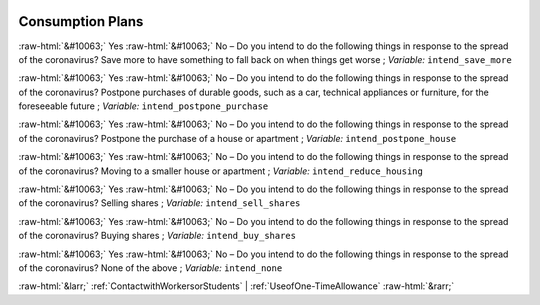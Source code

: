 .. _ConsumptionPlans:

 
 .. role:: raw-html(raw) 
        :format: html 

Consumption Plans
=================
:raw-html:`&#10063;` Yes :raw-html:`&#10063;` No – Do you intend to do the following things in response to the spread of the coronavirus? Save more to have something to fall back on when things get worse ; *Variable:* ``intend_save_more``

:raw-html:`&#10063;` Yes :raw-html:`&#10063;` No – Do you intend to do the following things in response to the spread of the coronavirus? Postpone purchases of durable goods, such as a car, technical appliances or furniture, for the foreseeable future ; *Variable:* ``intend_postpone_purchase``

:raw-html:`&#10063;` Yes :raw-html:`&#10063;` No – Do you intend to do the following things in response to the spread of the coronavirus? Postpone the purchase of a house or apartment ; *Variable:* ``intend_postpone_house``

:raw-html:`&#10063;` Yes :raw-html:`&#10063;` No – Do you intend to do the following things in response to the spread of the coronavirus? Moving to a smaller house or apartment ; *Variable:* ``intend_reduce_housing``

:raw-html:`&#10063;` Yes :raw-html:`&#10063;` No – Do you intend to do the following things in response to the spread of the coronavirus? Selling shares ; *Variable:* ``intend_sell_shares``

:raw-html:`&#10063;` Yes :raw-html:`&#10063;` No – Do you intend to do the following things in response to the spread of the coronavirus? Buying shares ; *Variable:* ``intend_buy_shares``

:raw-html:`&#10063;` Yes :raw-html:`&#10063;` No – Do you intend to do the following things in response to the spread of the coronavirus? None of the above ; *Variable:* ``intend_none``



:raw-html:`&larr;` :ref:`ContactwithWorkersorStudents` | :ref:`UseofOne-TimeAllowance` :raw-html:`&rarr;`
